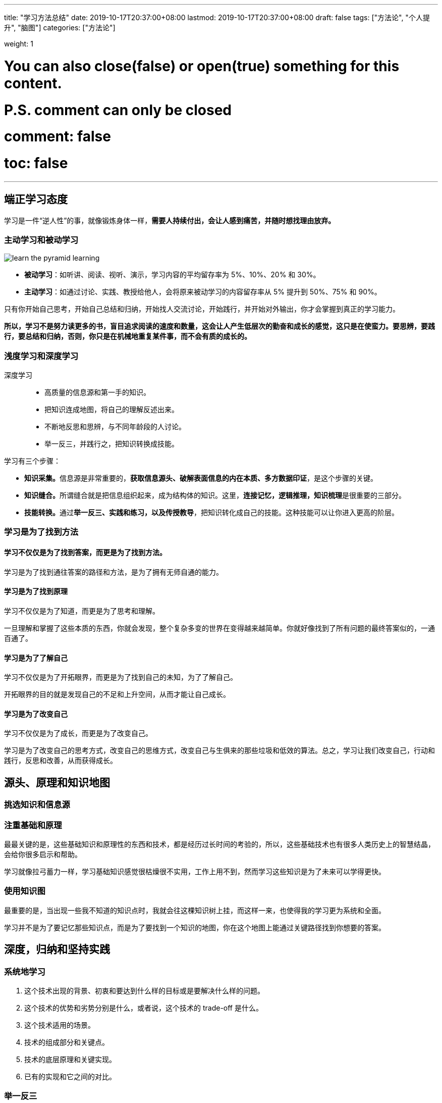 ---
title: "学习方法总结"
date: 2019-10-17T20:37:00+08:00
lastmod: 2019-10-17T20:37:00+08:00
draft: false
tags: ["方法论", "个人提升", "脑图"]
categories: ["方法论"]

weight: 1

# You can also close(false) or open(true) something for this content.
# P.S. comment can only be closed
# comment: false
# toc: false

---

== 端正学习态度

学习是一件“逆人性”的事，就像锻炼身体一样，**需要人持续付出，会让人感到痛苦，并随时想找理由放弃。**

=== 主动学习和被动学习

image::/images/learn-the-pyramid-learning.png[]

* **被动学习**：如听讲、阅读、视听、演示，学习内容的平均留存率为 5%、10%、20% 和 30%。
* **主动学习**：如通过讨论、实践、教授给他人，会将原来被动学习的内容留存率从 5% 提升到 50%、75% 和 90%。

只有你开始自己思考，开始自己总结和归纳，开始找人交流讨论，开始践行，并开始对外输出，你才会掌握到真正的学习能力。

**所以，学习不是努力读更多的书，盲目追求阅读的速度和数量，这会让人产生低层次的勤奋和成长的感觉，这只是在使蛮力。要思辨，要践行，要总结和归纳，否则，你只是在机械地重复某件事，而不会有质的成长的。**

=== 浅度学习和深度学习

深度学习::
  * 高质量的信息源和第一手的知识。
  * 把知识连成地图，将自己的理解反述出来。
  * 不断地反思和思辨，与不同年龄段的人讨论。
  * 举一反三，并践行之，把知识转换成技能。

学习有三个步骤：

* **知识采集。**信息源是非常重要的，**获取信息源头、破解表面信息的内在本质、多方数据印证**，是这个步骤的关键。
* **知识缝合。**所谓缝合就是把信息组织起来，成为结构体的知识。这里，**连接记忆，逻辑推理，知识梳理**是很重要的三部分。
* **技能转换。**通过**举一反三、实践和练习，以及传授教导**，把知识转化成自己的技能。这种技能可以让你进入更高的阶层。

=== 学习是为了找到方法


==== 学习不仅仅是为了找到答案，而更是为了找到方法。

学习是为了找到通往答案的路径和方法，是为了拥有无师自通的能力。

==== 学习是为了找到原理

学习不仅仅是为了知道，而更是为了思考和理解。

一旦理解和掌握了这些本质的东西，你就会发现，整个复杂多变的世界在变得越来越简单。你就好像找到了所有问题的最终答案似的，一通百通了。

==== 学习是为了了解自己

学习不仅仅是为了开拓眼界，而更是为了找到自己的未知，为了了解自己。

开拓眼界的目的就是发现自己的不足和上升空间，从而才能让自己成长。

==== 学习是为了改变自己

学习不仅仅是为了成长，而更是为了改变自己。

学习是为了改变自己的思考方式，改变自己的思维方式，改变自己与生俱来的那些垃圾和低效的算法。总之，学习让我们改变自己，行动和践行，反思和改善，从而获得成长。


== 源头、原理和知识地图

=== 挑选知识和信息源

=== 注重基础和原理

最最关键的是，这些基础知识和原理性的东西和技术，都是经历过长时间的考验的，所以，这些基础技术也有很多人类历史上的智慧结晶，会给你很多启示和帮助。

学习就像拉弓蓄力一样，学习基础知识感觉很枯燥很不实用，工作上用不到，然而学习这些知识是为了未来可以学得更快。

=== 使用知识图

最重要的是，当出现一些我不知道的知识点时，我就会往这棵知识树上挂，而这样一来，也使得我的学习更为系统和全面。

学习并不是为了要记忆那些知识点，而是为了要找到一个知识的地图，你在这个地图上能通过关键路径找到你想要的答案。



== 深度，归纳和坚持实践

=== 系统地学习

. 这个技术出现的背景、初衷和要达到什么样的目标或是要解决什么样的问题。
. 这个技术的优势和劣势分别是什么，或者说，这个技术的 trade-off 是什么。
. 这个技术适用的场景。
. 技术的组成部分和关键点。
. 技术的底层原理和关键实现。
. 已有的实现和它之间的对比。

=== 举一反三

. 联想能力。
. 抽象能力。
. 自省能力。

// 

训练方法::
  . 对于一个场景，制造出各种不同的问题或难题。
  . 对于一个问题，努力寻找尽可能多的解，并比较这些解的优劣。
  . 对于一个解，努力寻找各种不同的测试案例，以图让其健壮。

=== 总结和归纳

我们积累的知识越多，在知识间进行联系和区辨的能力就越强，对知识进行总结和归纳也就越轻松。

学习的开始阶段，可以不急于总结归纳，不急于下判断，做结论，而应该保留部分知识的不确定性，保持对知识的开放状态。

把你看到和学习到的信息，归整好，排列好，关联好，总之把信息碎片给结构化掉，然后在结构化的信息中，找到规律，找到相通之处，找到共同之处，进行简化、归纳和总结，最终形成一种套路，一种模式，一种通用方法。

将信息删减、精炼和归纳的方法，可以让你的学习能力得到快速的提升。当你这么做的时候，一方面是在锻炼你抓重点的能力，另一方面是在锻炼你化繁为简的能力。这两种能力都是让你高效学习的能力。

=== 实践出真知

实践是很累很痛苦的事，但只有痛苦才会让人反思，而反思则是学习和改变自己的动力。Grow up through the pain， 是非常有道理的。

=== 坚持不懈

人不怕笨，怕的是懒，怕的是找到各种理由放弃。

坚持也不是要苦苦地坚持，有循环有成就感的坚持才是真正可以持续的。所以，一方面你要把你的坚持形成成果晒出来，让别人来给你点赞，另一方面，你还要把坚持变成一种习惯，就像吃饭喝水一样，你感觉不到太多的成本付出。只有做到这两点，你才能够真正坚持。


== 如何学习和阅读代码

杰夫·阿特伍德（Jeff Atwood）说过这么一句话：“Code Tells You How, Comments Tell You Why”。我把其扩展一下：

* 代 码 => What, How & Details
* 文档 / 书 => What, How & Why

代码并不会告诉你 Why。而且，我们每个人都知道，Why 是能让人一通百通的东西，也是能让人醍醐灌顶的东西。

代码会告诉你细节。细节是魔鬼，细节决定成败。

书和文档是人对人说的话，代码是人对机器说的话。所以：

. 如果你想知道人为什么要这么搞，那么应该去看书（像 Effective C++、Code Complete、Design Pattern、Thinking in Java 等），看文档。
. 如果你要知道让机器干了什么？那你应该看代码！（就像 Linus 去看 zlib 的代码来找性能问题。）


关键看你的目的是什么:

* 如果你想了解一种思想，一种方法，一种原理，一种思路，一种经验，恐怕，读书和读文档会更有效率一些。
* 如果你想了解的就是具体细节，比如某协程的实现，某个模块的性能，某个算法的实现，那么你还是要去读代码的。

在 Google、Stack Overflow、GitHub 过后，你会发现，你掌握的知识就是一块一块的碎片，既不系统，也不结构化，更别说融会贯通了。你会觉得自己需要好好地读一本书，系统地掌握知识。你的这种感觉一定很强烈吧。

当你写代码的时候，你能感觉得到自己写的代码有点别扭，怎么写都别扭，这个时候，你也会有想去看别人的代码是怎么实现的冲动。

* 如果你是个新手，那应该多读代码，多动手写代码。所以，在新手阶段，你会喜欢 GitHub 这样的东西。
* 如果你是个老手，你有多年的“感性认识”了，那么你的成长需要更多的“理性认识”。这个阶段，你会喜欢读好的书和文章。

=== 如何阅读源代码

. **基础知识。**相关的语言和基础技术的知识。
. **软件功能。**你先要知道这个软件完成的是什么样的功能，有哪些特性，哪些配置项。你先要读一遍用户手册，然后让软件跑起来，自己先用一下感受一下。
. **相关文档。**读一下相关的内部文档，Readme 也好，Release Notes 也好，Design 也好，Wiki 也好，这些文档可以让你明白整个软件的方方面面。如果你的软件没有文档，那么，你只能指望这个软件的原作者还在，而且他还乐于交流。
. **代码的组织结构。**也就是代码目录中每个目录是什么样的功能，每个文档是干什么的。如果你要读的程序是在某种标准的框架下组织的，比如：Java 的 Spring 框架，那么恭喜你，这些代码不难读了。

要了解这个软件的代码是由哪些部分构成的，参考列表：

. **接口抽象定义。**任何代码都会有很多接口或抽象定义，其描述了代码需要处理的数据结构或者业务实体，以及它们之间的关系，理清楚这些关系是非常重要的。
. **模块粘合层。**我们的代码有很多都是用来粘合代码的，比如中间件（middleware）、Promises 模式、回调（Callback）、代理委托、依赖注入等。这些代码模块间的粘合技术是非常重要的，因为它们会把本来平铺直述的代码给分裂开来，让你不容易看明白它们的关系。
. **业务流程。**这是代码运行的过程。一开始，我们不要进入细节，但需要在高层搞清楚整个业务的流程是什么样的，在这个流程中，数据是怎么被传递和处理的。一般来说，我们需要画程序流程图或者时序处理图。
. **具体实现。**了解上述的三个方面的内容，相信你对整个代码的框架和逻辑已经有了总体认识。这个时候，你就可以深入细节，开始阅读具体实现的代码了。对于代码的具体实现，一般来说，你需要知道下面一些事实，这样有助于你在阅读代码时找到重点。
** **代码逻辑。**代码有两种逻辑，一种是业务逻辑，这种逻辑是真正的业务处理逻辑；另一种是控制逻辑，这种逻辑只是用控制程序流转的，不是业务逻辑。比如：flag 之类的控制变量，多线程处理的代码，异步控制的代码，远程通讯的代码，对象序列化反序列化的代码等。这两种逻辑你要分开，很多代码之所以混乱就是把这两种逻辑混在一起了（详情参看《编程范式游记》）。
** **出错处理。**根据二八原则，20% 的代码是正常的逻辑，80% 的代码是在处理各种错误，所以，你在读代码的时候，完全可以把处理错误的代码全部删除掉，这样就会留下比较干净和简单的正常逻辑的代码。排除干扰因素，可以更高效地读代码。
** **数据处理。**只要你认真观察，就会发现，我们好多代码就是在那里倒腾数据。比如 DAO、DTO，比如 JSON、XML，这些代码冗长无聊，不是主要逻辑，可以不理。
** **重要的算法。**一般来说，我们的代码里会有很多重要的算法，我说的并不一定是什么排序或是搜索算法，可能会是一些其它的核心算法，比如一些索引表的算法，全局唯一 ID 的算法、信息推荐的算法、统计算法、通读算法（如 Gossip）等。这些比较核心的算法可能会非常难读，但它们往往是最有技术含量的部分。
** **底层交互。**有一些代码是和底层系统的交互，一般来说是和操作系统或是 JVM 的交互。因此，读这些代码通常需要一定的底层技术知识，不然，很难读懂。
. **运行时调试。**很多时候，代码只有运行起来了，才能知道具体发生了什么事，所以，我们让代码运行进来，然后用日志也好，debug 设置断点跟踪也好。实际看一下代码的运行过程，是了解代码的一种很好的方式。 


阅读代码的方法如下：

* 一般采用自顶向下，从总体到细节的“剥洋葱皮”的读法。
* 画图是必要的，程序流程图，调用时序图，模块组织图……
* 代码逻辑归一下类，排除杂音，主要逻辑才会更清楚。
* debug 跟踪一下代码是了解代码在执行中发生了什么的最好方式。


== 面对枯燥和量大的知识

=== 如何面对枯燥的知识

如果你发现有些知识太过于枯燥，那么可以通过下面的方法解决。

* 这个知识对于你来说来太高级了，你可能不知道能用在什么地方。
* 人的认知是从感性认识向理性认识转化的，所以，你可能要先去找一下应用场景，学点更实用的，再回来学理论。
* 学习需要有反馈，有成就感，带着相关问题去学习会更好。
* 当然，找到牛人来给你讲解，也是一个很不错的手段。

=== 如何面对大量的知识


在学习时，一定不要学在表面上，一定要学到本质，学到原理上，那些东西是不容易变的，也是经得住时间考验的。把学习当成投资，这是这个世界上回报最好的投资。

带着问题去学习，带着要解决的东西去学习，带着挑战去学习，于是每当你解决了一个问题，做了一个功能，完成了一个挑战，你就会感到兴奋和有成就感。

=== 认真阅读文档

认真阅读用户手册不但可以让你少掉很多坑，同时，还能让你学习到很多。

=== 其它几个实用的技巧

. 用不同的方式来学习同一个东西。
. 不要被打断。
. 总结压缩信息。
. 把未知关联到已知。
. 用教的方式来学习。
. 学以致用。
. 不要记忆。
. 多犯错误。

